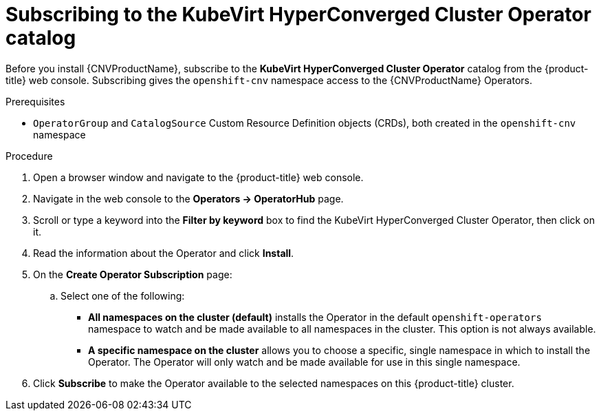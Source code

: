 // Module included in the following assemblies:
//
// * cnv/cnv_install/installing-container-native-virtualization.adoc

[id="cnv-subscribing-to-hco-catalog_{context}"]
= Subscribing to the KubeVirt HyperConverged Cluster Operator catalog

Before you install {CNVProductName}, subscribe to the
*KubeVirt HyperConverged Cluster Operator* catalog from
the {product-title} web console. Subscribing gives the `openshift-cnv`
namespace access to the {CNVProductName} Operators.

.Prerequisites

* `OperatorGroup` and `CatalogSource` Custom Resource Definition objects (CRDs),
both created in the `openshift-cnv` namespace

.Procedure

. Open a browser window and navigate to the {product-title} web console.

. Navigate in the web console to the *Operators → OperatorHub* page.

. Scroll or type a keyword into the *Filter by keyword* box to find the KubeVirt
HyperConverged Cluster Operator, then click on it.

. Read the information about the Operator and click *Install*.

. On the *Create Operator Subscription* page:
.. Select one of the following:
*** *All namespaces on the cluster (default)* installs the Operator in the default
`openshift-operators` namespace to watch and be made available to all namespaces
in the cluster. This option is not always available.
*** *A specific namespace on the cluster* allows you to choose a specific, single
namespace in which to install the Operator. The Operator will only watch and be
made available for use in this single namespace.

. Click *Subscribe* to make the Operator available to the selected namespaces on
this {product-title} cluster.

